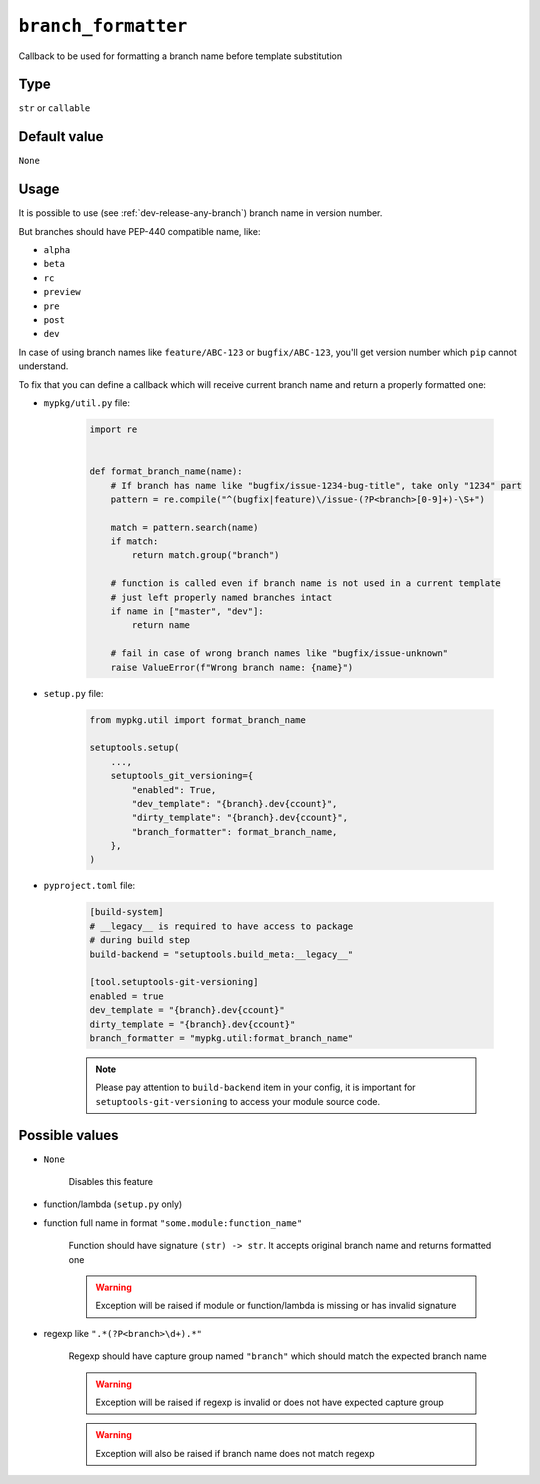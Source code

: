 .. _branch-formatter-option:

``branch_formatter``
~~~~~~~~~~~~~~~~~~~~~

Callback to be used for formatting a branch name before template substitution

Type
^^^^^^^^^^^^^^

``str`` or ``callable``


Default value
^^^^^^^^^^^^^^
``None``

Usage
^^^^^^

It is possible to use (see :ref:`dev-release-any-branch`) branch name in version number.

But branches should have PEP-440 compatible name, like:

- ``alpha``
- ``beta``
- ``rc``
- ``preview``
- ``pre``
- ``post``
- ``dev``

In case of using branch names like ``feature/ABC-123`` or ``bugfix/ABC-123``,
you'll get version number which ``pip`` cannot understand.

To fix that you can define a callback which will receive current branch
name and return a properly formatted one:

- ``mypkg/util.py`` file:

    .. code:: python

        import re


        def format_branch_name(name):
            # If branch has name like "bugfix/issue-1234-bug-title", take only "1234" part
            pattern = re.compile("^(bugfix|feature)\/issue-(?P<branch>[0-9]+)-\S+")

            match = pattern.search(name)
            if match:
                return match.group("branch")

            # function is called even if branch name is not used in a current template
            # just left properly named branches intact
            if name in ["master", "dev"]:
                return name

            # fail in case of wrong branch names like "bugfix/issue-unknown"
            raise ValueError(f"Wrong branch name: {name}")

- ``setup.py`` file:

    .. code:: python

        from mypkg.util import format_branch_name

        setuptools.setup(
            ...,
            setuptools_git_versioning={
                "enabled": True,
                "dev_template": "{branch}.dev{ccount}",
                "dirty_template": "{branch}.dev{ccount}",
                "branch_formatter": format_branch_name,
            },
        )

- ``pyproject.toml`` file:

    .. code:: toml

        [build-system]
        # __legacy__ is required to have access to package
        # during build step
        build-backend = "setuptools.build_meta:__legacy__"

        [tool.setuptools-git-versioning]
        enabled = true
        dev_template = "{branch}.dev{ccount}"
        dirty_template = "{branch}.dev{ccount}"
        branch_formatter = "mypkg.util:format_branch_name"

    .. note::

        Please pay attention to ``build-backend`` item in your config, it is important
        for ``setuptools-git-versioning`` to access your module source code.


Possible values
^^^^^^^^^^^^^^^

- ``None``

    Disables this feature

- function/lambda (``setup.py`` only)
- function full name in format ``"some.module:function_name"``

    Function should have signature ``(str) -> str``. It accepts original branch name and returns formatted one

    .. warning::

        Exception will be raised if module or function/lambda is missing or has invalid signature

- regexp like ``".*(?P<branch>\d+).*"``

    Regexp should have capture group named ``"branch"`` which should match the expected branch name

    .. warning::

        Exception will be raised if regexp is invalid or does not have expected capture group

    .. warning::

        Exception will also be raised if branch name does not match regexp
